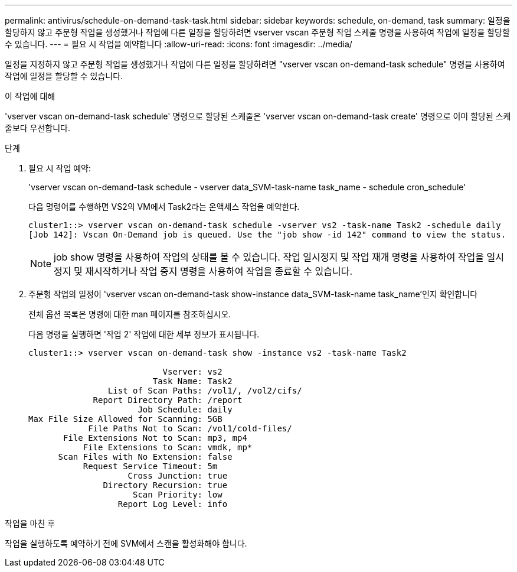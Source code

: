 ---
permalink: antivirus/schedule-on-demand-task-task.html 
sidebar: sidebar 
keywords: schedule, on-demand, task 
summary: 일정을 할당하지 않고 주문형 작업을 생성했거나 작업에 다른 일정을 할당하려면 vserver vscan 주문형 작업 스케줄 명령을 사용하여 작업에 일정을 할당할 수 있습니다. 
---
= 필요 시 작업을 예약합니다
:allow-uri-read: 
:icons: font
:imagesdir: ../media/


[role="lead"]
일정을 지정하지 않고 주문형 작업을 생성했거나 작업에 다른 일정을 할당하려면 "vserver vscan on-demand-task schedule" 명령을 사용하여 작업에 일정을 할당할 수 있습니다.

.이 작업에 대해
'vserver vscan on-demand-task schedule' 명령으로 할당된 스케줄은 'vserver vscan on-demand-task create' 명령으로 이미 할당된 스케줄보다 우선합니다.

.단계
. 필요 시 작업 예약:
+
'vserver vscan on-demand-task schedule - vserver data_SVM-task-name task_name - schedule cron_schedule'

+
다음 명령어를 수행하면 VS2의 VM에서 Task2라는 온액세스 작업을 예약한다.

+
[listing]
----
cluster1::> vserver vscan on-demand-task schedule -vserver vs2 -task-name Task2 -schedule daily
[Job 142]: Vscan On-Demand job is queued. Use the "job show -id 142" command to view the status.
----
+
[NOTE]
====
job show 명령을 사용하여 작업의 상태를 볼 수 있습니다. 작업 일시정지 및 작업 재개 명령을 사용하여 작업을 일시정지 및 재시작하거나 작업 중지 명령을 사용하여 작업을 종료할 수 있습니다.

====
. 주문형 작업의 일정이 'vserver vscan on-demand-task show-instance data_SVM-task-name task_name'인지 확인합니다
+
전체 옵션 목록은 명령에 대한 man 페이지를 참조하십시오.

+
다음 명령을 실행하면 '작업 2' 작업에 대한 세부 정보가 표시됩니다.

+
[listing]
----
cluster1::> vserver vscan on-demand-task show -instance vs2 -task-name Task2

                           Vserver: vs2
                         Task Name: Task2
                List of Scan Paths: /vol1/, /vol2/cifs/
             Report Directory Path: /report
                      Job Schedule: daily
Max File Size Allowed for Scanning: 5GB
            File Paths Not to Scan: /vol1/cold-files/
       File Extensions Not to Scan: mp3, mp4
           File Extensions to Scan: vmdk, mp*
      Scan Files with No Extension: false
           Request Service Timeout: 5m
                    Cross Junction: true
               Directory Recursion: true
                     Scan Priority: low
                  Report Log Level: info
----


.작업을 마친 후
작업을 실행하도록 예약하기 전에 SVM에서 스캔을 활성화해야 합니다.

